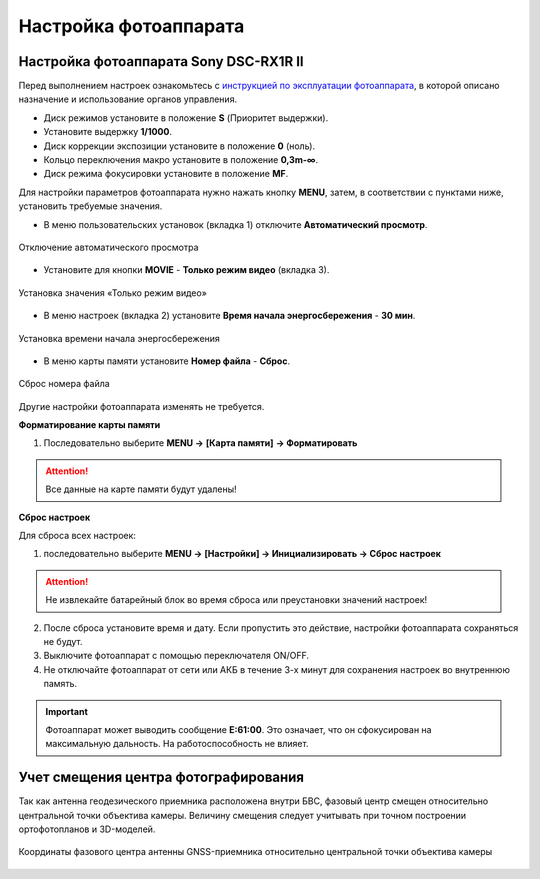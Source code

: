 Настройка фотоаппарата
=========================

.. |icon_cam| image:: _static/_images/icon_cam.png
    :width: 25

.. |icon_key| image:: _static/_images/icon_key.png
    :width: 25

.. |icon_set| image:: _static/_images/icon_set.png
    :width: 25

.. |icon_bag| image:: _static/_images/icon_bag.png
    :width: 25

.. |icon_sd| image:: _static/_images/icon_sd.png
    :width: 25

Настройка фотоаппарата Sony DSC-RX1R II
------------------------------------------

Перед выполнением настроек ознакомьтесь с `инструкцией по эксплуатации фотоаппарата <https://www.sony.ru/electronics/support/res/manuals/4469/44695786M.pdf>`_, в которой описано назначение и использование органов управления.

* Диск режимов установите в положение **S** (Приоритет выдержки).
* Установите выдержку **1/1000**.
* Диск коррекции экспозиции установите в положение **0** (ноль).
* Кольцо переключения макро установите в положение **0,3m-∞**.
* Диск режима фокусировки установите в положение **MF**.

Для настройки параметров фотоаппарата нужно нажать кнопку **MENU**, затем, в соответствии с пунктами ниже, установить требуемые значения.


* В меню пользовательских установок |icon_set| (вкладка 1) отключите **Автоматический просмотр**.

.. figure:: _static/_images/menu2.png
   :width: 400
   :align: center

   Отключение автоматического просмотра


* Установите для кнопки **MOVIE** - **Только режим видео** (вкладка 3).

.. figure:: _static/_images/menu11.png
   :width: 400
   :align: center

   Установка значения «Только режим видео»


* В меню настроек |icon_key| (вкладка 2) установите **Время начала энергосбережения** - **30 мин**.

.. figure:: _static/_images/menu1.png
   :width: 400
   :align: center

   Установка времени начала энергосбережения


* В меню карты памяти |icon_sd| установите **Номер файла** - **Сброс**.

.. figure:: _static/_images/menu3.png
   :width: 400
   :align: center

   Сброс номера файла


Другие настройки фотоаппарата изменять не требуется.


**Форматирование карты памяти**

1) Последовательно выберите **MENU →** |icon_sd| **[Карта памяти]** **→ Форматировать**

.. attention::  Все данные на карте памяти будут удалены!


**Сброс настроек**

Для сброса всех настроек:

1) последовательно выберите **MENU →** |icon_key| **[Настройки] → Инициализировать  → Сброс настроек**

.. attention::  Не извлекайте батарейный блок во время сброса или преустановки значений настроек!

2) После сброса установите время и дату. Если пропустить это действие, настройки фотоаппарата сохраняться не будут.
3) Выключите фотоаппарат с помощью переключателя ON/OFF.
4) Не отключайте фотоаппарат от сети или АКБ в течение 3-х минут для сохранения настроек во внутреннюю память.

.. important:: Фотоаппарат может выводить сообщение **E:61:00**. Это означает, что он сфокусирован на максимальную дальность. На работоспособность не влияет.


Учет смещения центра фотографирования
--------------------------------------------------------

Так как антенна геодезического приемника расположена внутри БВС, фазовый центр смещен относительно центральной точки объектива камеры.
Величину смещения следует учитывать при точном построении ортофотопланов и 3D-моделей.

.. figure:: _static/_images/camera_position.png
   :align: center
   :width: 900

   Координаты фазового центра антенны GNSS-приемника относительно центральной точки объектива камеры